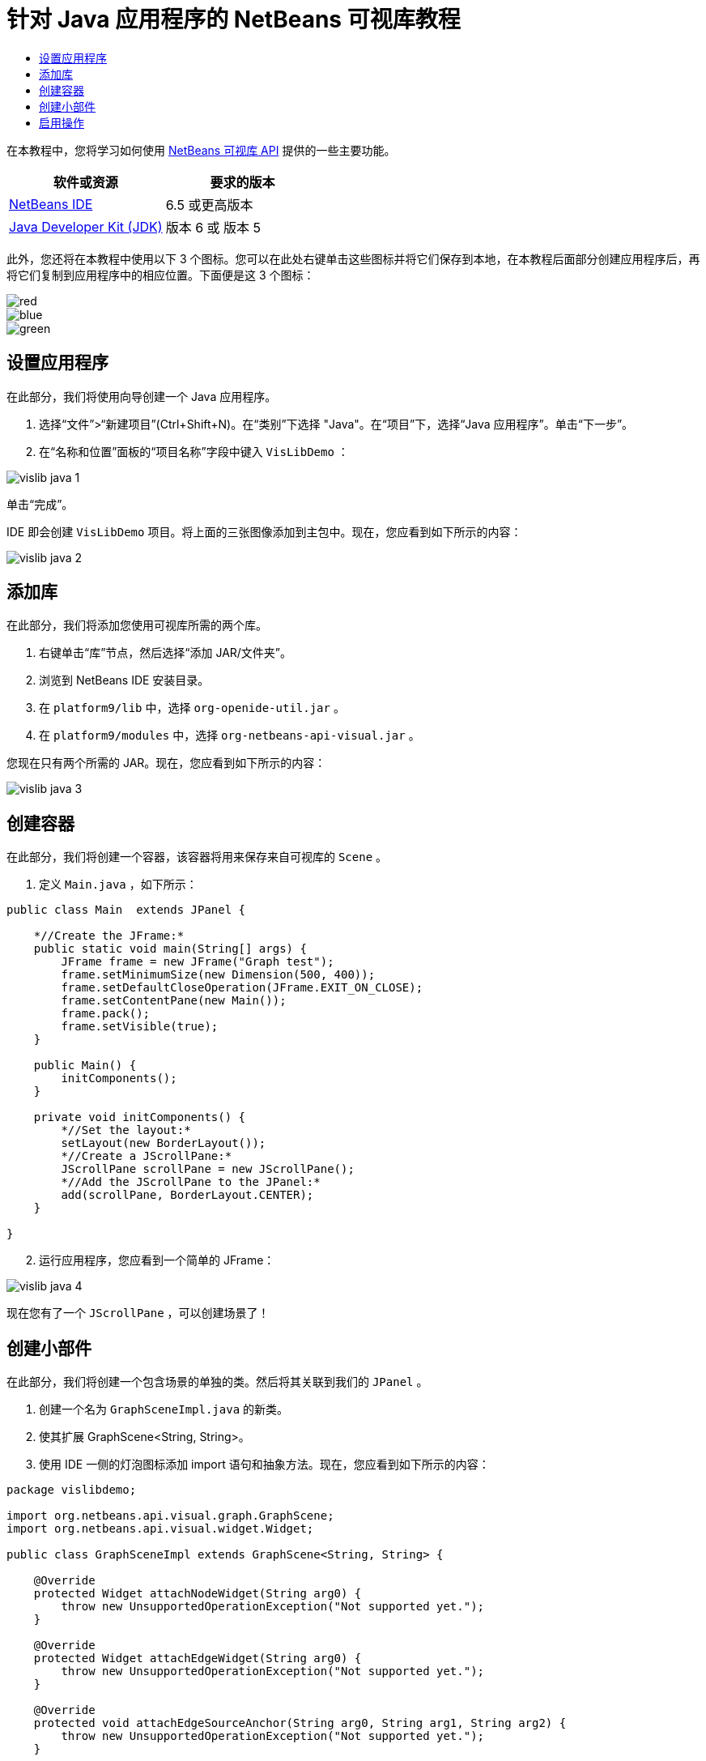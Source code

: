 // 
//     Licensed to the Apache Software Foundation (ASF) under one
//     or more contributor license agreements.  See the NOTICE file
//     distributed with this work for additional information
//     regarding copyright ownership.  The ASF licenses this file
//     to you under the Apache License, Version 2.0 (the
//     "License"); you may not use this file except in compliance
//     with the License.  You may obtain a copy of the License at
// 
//       http://www.apache.org/licenses/LICENSE-2.0
// 
//     Unless required by applicable law or agreed to in writing,
//     software distributed under the License is distributed on an
//     "AS IS" BASIS, WITHOUT WARRANTIES OR CONDITIONS OF ANY
//     KIND, either express or implied.  See the License for the
//     specific language governing permissions and limitations
//     under the License.
//

= 针对 Java 应用程序的 NetBeans 可视库教程
:jbake-type: platform-tutorial
:jbake-tags: tutorials 
:jbake-status: published
:syntax: true
:source-highlighter: pygments
:toc: left
:toc-title:
:icons: font
:experimental:
:description: 针对 Java 应用程序的 NetBeans 可视库教程 - Apache NetBeans
:keywords: Apache NetBeans Platform, Platform Tutorials, 针对 Java 应用程序的 NetBeans 可视库教程

在本教程中，您将学习如何使用  link:http://bits.netbeans.org/dev/javadoc/org-netbeans-api-visual/overview-summary.html[NetBeans 可视库 API] 提供的一些主要功能。






|===
|软件或资源 |要求的版本 

| link:https://netbeans.apache.org/download/index.html[NetBeans IDE] |6.5 或更高版本 

| link:https://www.oracle.com/technetwork/java/javase/downloads/index.html[Java Developer Kit (JDK)] |版本 6 或
版本 5 
|===

此外，您还将在本教程中使用以下 3 个图标。您可以在此处右键单击这些图标并将它们保存到本地，在本教程后面部分创建应用程序后，再将它们复制到应用程序中的相应位置。下面便是这 3 个图标：


image::images/red.gif[] 
image::images/blue.gif[] 
image::images/green.gif[]


== 设置应用程序

在此部分，我们将使用向导创建一个 Java 应用程序。


[start=1]
1. 选择“文件”>“新建项目”(Ctrl+Shift+N)。在“类别”下选择 "Java"。在“项目”下，选择“Java 应用程序”。单击“下一步”。

[start=2]
1. 在“名称和位置”面板的“项目名称”字段中键入  ``VisLibDemo`` ：


image::images/vislib-java-1.png[]

单击“完成”。

IDE 即会创建  ``VisLibDemo``  项目。将上面的三张图像添加到主包中。现在，您应看到如下所示的内容：


image::images/vislib-java-2.png[]


== 添加库

在此部分，我们将添加您使用可视库所需的两个库。


[start=1]
1. 右键单击“库”节点，然后选择“添加 JAR/文件夹”。

[start=2]
1. 浏览到 NetBeans IDE 安装目录。

[start=3]
1. 在  ``platform9/lib``  中，选择  ``org-openide-util.jar`` 。

[start=4]
1. 在  ``platform9/modules``  中，选择  ``org-netbeans-api-visual.jar`` 。

您现在只有两个所需的 JAR。现在，您应看到如下所示的内容：


image::images/vislib-java-3.png[]


== 创建容器

在此部分，我们将创建一个容器，该容器将用来保存来自可视库的  ``Scene`` 。


[start=1]
1. 定义  ``Main.java`` ，如下所示：

[source,java]
----

public class Main  extends JPanel {

    *//Create the JFrame:*
    public static void main(String[] args) {
        JFrame frame = new JFrame("Graph test");
        frame.setMinimumSize(new Dimension(500, 400));
        frame.setDefaultCloseOperation(JFrame.EXIT_ON_CLOSE);
        frame.setContentPane(new Main());
        frame.pack();
        frame.setVisible(true);
    }

    public Main() {
        initComponents();
    }

    private void initComponents() {
        *//Set the layout:*
        setLayout(new BorderLayout());
        *//Create a JScrollPane:*
        JScrollPane scrollPane = new JScrollPane();
        *//Add the JScrollPane to the JPanel:*
        add(scrollPane, BorderLayout.CENTER);
    }

}

----


[start=2]
1. 运行应用程序，您应看到一个简单的 JFrame：


image::images/vislib-java-4.png[]

现在您有了一个  ``JScrollPane`` ，可以创建场景了！


== 创建小部件

在此部分，我们将创建一个包含场景的单独的类。然后将其关联到我们的  ``JPanel`` 。


[start=1]
1. 创建一个名为  ``GraphSceneImpl.java``  的新类。

[start=2]
1. 使其扩展 GraphScene<String, String>。

[start=3]
1. 使用 IDE 一侧的灯泡图标添加 import 语句和抽象方法。现在，您应看到如下所示的内容：

[source,java]
----

package vislibdemo;

import org.netbeans.api.visual.graph.GraphScene;
import org.netbeans.api.visual.widget.Widget;

public class GraphSceneImpl extends GraphScene<String, String> {

    @Override
    protected Widget attachNodeWidget(String arg0) {
        throw new UnsupportedOperationException("Not supported yet.");
    }

    @Override
    protected Widget attachEdgeWidget(String arg0) {
        throw new UnsupportedOperationException("Not supported yet.");
    }

    @Override
    protected void attachEdgeSourceAnchor(String arg0, String arg1, String arg2) {
        throw new UnsupportedOperationException("Not supported yet.");
    }

    @Override
    protected void attachEdgeTargetAnchor(String arg0, String arg1, String arg2) {
        throw new UnsupportedOperationException("Not supported yet.");
    }

}

----


[start=4]
1. 我们将使用三个  ``LayerWidget`` ，类似于 Swing 中的  ``JGlassPane`` 。在类的顶部对其进行声明：

[source,java]
----

private LayerWidget mainLayer;
private LayerWidget connectionLayer;
private LayerWidget interactionLayer;

----


[start=5]
1. 创建一个构造函数，初始化您的  ``LayerWidget``  并将它们添加到  ``Scene``  中：

[source,java]
----

public GraphSceneImpl() {
    mainLayer = new LayerWidget(this);
    connectionLayer = new LayerWidget(this);
    interactionLayer = new LayerWidget(this);
    addChild(mainLayer);
    addChild(connectionLayer);
    addChild(interactionLayer);
}

----


[start=6]
1. 接下来，定义创建新的小部件时发生的情况：

[source,java]
----

@Override
protected Widget attachNodeWidget(String arg) {
    IconNodeWidget widget = new IconNodeWidget(this);
    if (arg.startsWith("1")) {
        widget.setImage(ImageUtilities.loadImage("vislibdemo/red.gif"));
    } else if (arg.startsWith("2")) {
        widget.setImage(ImageUtilities.loadImage("vislibdemo/green.gif"));
    } else {
        widget.setImage(ImageUtilities.loadImage("vislibdemo/blue.gif"));
    }
    widget.setLabel(arg);
    mainLayer.addChild(widget);
    return widget;
}
----

在场景中调用  ``addNode``  时，即会触发以上语句。


[start=7]
1. 在构造函数末尾，触发上面的方法 4 次：

[source,java]
----

Widget w1 = addNode("1. Hammer");
w1.setPreferredLocation(new Point(10, 100));
Widget w2 = addNode("2. Saw");
w2.setPreferredLocation(new Point(100, 250));
Widget w3 = addNode("Nail");
w3.setPreferredLocation(new Point(250, 250));
Widget w4 = addNode("Bolt");
w4.setPreferredLocation(new Point(250, 350));

----

在以上代码中，您创建了四个小部件，传递了一个字符串并且设置了小部件的位置。现在，触发上一步骤中定义的  ``attachNodeWidget``  方法。 ``attachNodeWidget``  中的  ``arg``  参数是您传递到  ``addNode``  的字符串。因此，此字符串将会设置小部件的标签。然后，会将该小部件添加到  ``mainLayer``  中。


[start=8]
1. 返回到  ``Main.java``  类，将下面以粗体显示的行添加到  ``initComponents``  方法中：

[source,java]
----

private void initComponents() {
    //Set the layout:
    setLayout(new BorderLayout());
    //Create a JScrollPane:
    JScrollPane scrollPane = new JScrollPane();
    //Add the JScrollPane to the JPanel:
    add(scrollPane, BorderLayout.CENTER);
    *//Create the GraphSceneImpl:
    GraphScene scene = new GraphSceneImpl();
    //Add it to the JScrollPane:
    scrollPane.setViewportView(scene.createView());
    //Add the SatellitView to the scene:
    add(scene.createSatelliteView(), BorderLayout.WEST);*
}

----


[start=9]
1. 运行应用程序，您应看到如下所示的内容：


image::images/vislib-java-5.png[]

现在您有了一个包含一些小部件的场景，我们可以开始集成一些操作了！


== 启用操作

在此部分，我们将在之前创建的小部件上启用一些操作。


[start=1]
1. 通过添加下面以粗体显示的行来更改  ``attachNodeWidget`` ：

[source,java]
----

@Override
protected Widget attachNodeWidget(String arg) {
    IconNodeWidget widget = new IconNodeWidget(this);
    if (arg.startsWith("1")) {
        widget.setImage(ImageUtilities.loadImage("vislibdemo/red.gif"));
    } else if (arg.startsWith("2")) {
        widget.setImage(ImageUtilities.loadImage("vislibdemo/green.gif"));
    } else {
        widget.setImage(ImageUtilities.loadImage("vislibdemo/blue.gif"));
    }
    *widget.getActions().addAction(
            ActionFactory.createAlignWithMoveAction(
            mainLayer, interactionLayer,
            ActionFactory.createDefaultAlignWithMoveDecorator()));*
    widget.setLabel(arg);
    mainLayer.addChild(widget);
    return widget;
}

----


[start=2]
1. 运行应用程序。拖动小部件，请注意，将出现对齐标记，它们可帮助用户将小部件放置到与其他小部件相对的位置。


image::images/vislib-java-7.png[]


[start=3]
1. 通过在构造函数末尾添加以下行来更改  ``GraphSceneImpl``  类：

[source,java]
----

getActions().addAction(ActionFactory.createZoomAction());

----


[start=4]
1. 运行应用程序。滚动鼠标滚轮或执行任何操作系统规定的“缩放”操作，注意整个场景将会放大/缩小。

[start=5]
1. 在  ``GraphSceneImpl``  末尾添加一个定制的  ``ConnectProvider`` ：

[source,java]
----

private class MyConnectProvider implements ConnectProvider {

    public boolean isSourceWidget(Widget source) {
        return source instanceof IconNodeWidget &amp;&amp; source != null? true : false;
    }

    public ConnectorState isTargetWidget(Widget src, Widget trg) {
        return src != trg &amp;&amp; trg instanceof IconNodeWidget ? ConnectorState.ACCEPT : ConnectorState.REJECT;
    }

    public boolean hasCustomTargetWidgetResolver(Scene arg0) {
        return false;
    }

    public Widget resolveTargetWidget(Scene arg0, Point arg1) {
        return null;
    }

    public void createConnection(Widget source, Widget target) {
        ConnectionWidget conn = new ConnectionWidget(GraphSceneImpl.this);
        conn.setTargetAnchorShape(AnchorShape.TRIANGLE_FILLED);
        conn.setTargetAnchor(AnchorFactory.createRectangularAnchor(target));
        conn.setSourceAnchor(AnchorFactory.createRectangularAnchor(source));
        connectionLayer.addChild(conn);
    }

}

----

将定制的  ``ConnectProvider``  关联到小部件，如下所示：


[source,java]
----

@Override
protected Widget attachNodeWidget(String arg0) {
    IconNodeWidget widget = new IconNodeWidget(this);
    if (arg0.startsWith("1")) {
        widget.setImage(ImageUtilities.loadImage("vislibdemo/red.gif"));
    } else if (arg0.startsWith("2")) {
        widget.setImage(ImageUtilities.loadImage("vislibdemo/green.gif"));
    } else {
        widget.setImage(ImageUtilities.loadImage("vislibdemo/blue.gif"));
    }
    *widget.getActions().addAction(
            ActionFactory.createExtendedConnectAction(
            connectionLayer, new MyConnectProvider()));*
    widget.getActions().addAction(
            ActionFactory.createAlignWithMoveAction(
            mainLayer, interactionLayer,
            ActionFactory.createDefaultAlignWithMoveDecorator()));
    widget.setLabel(arg0);
    mainLayer.addChild(widget);
    return widget;
}

----


[start=6]
1. 运行应用程序，选择一个小部件并按住 Ctrl 键，然后拖动鼠标至另一个小部件。这样即可将小部件彼此相连，如下所示：


image::images/vislib-java-6.png[]

现在您对可视库 API 提供的功能已经有了一个基本的了解，请参见  link:https://netbeans.apache.org/kb/docs/platform_zh_CN.html[NetBeans 平台学习资源]中的“用于可视化数据的 NetBeans API”部分。

